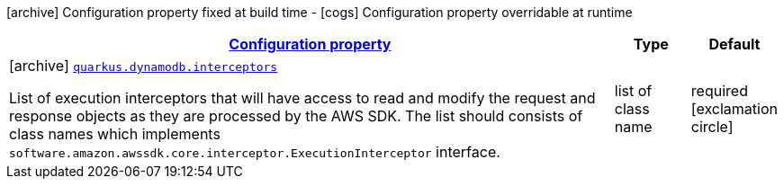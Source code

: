 [.configuration-legend]
icon:archive[title=Fixed at build time] Configuration property fixed at build time - icon:cogs[title=Overridable at runtime]️ Configuration property overridable at runtime 

[.configuration-reference, cols="80,.^10,.^10"]
|===

h|[[quarkus-dynamodb-config-group-sdk-build-time-config_configuration]]link:#quarkus-dynamodb-config-group-sdk-build-time-config_configuration[Configuration property]
h|Type
h|Default

a|icon:archive[title=Fixed at build time] [[quarkus-dynamodb-config-group-sdk-build-time-config_quarkus.dynamodb.interceptors]]`link:#quarkus-dynamodb-config-group-sdk-build-time-config_quarkus.dynamodb.interceptors[quarkus.dynamodb.interceptors]`

[.description]
--
List of execution interceptors that will have access to read and modify the request and response objects as they are processed by the AWS SDK. 
 The list should consists of class names which implements `software.amazon.awssdk.core.interceptor.ExecutionInterceptor` interface.
--|list of class name 
|required icon:exclamation-circle[title=Configuration property is required]

|===
